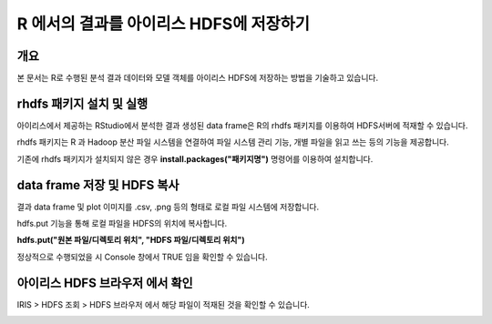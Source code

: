 ================================================================
R 에서의 결과를 아이리스 HDFS에 저장하기
================================================================

-------------------------
개요
-------------------------
| 본 문서는 R로 수행된 분석 결과 데이터와 모델 객체를 아이리스 HDFS에 저장하는 방법을 기술하고 있습니다. 

----------------------------------------------
rhdfs 패키지 설치 및 실행
----------------------------------------------

아이리스에서 제공하는 RStudio에서 분석한 결과 생성된 data frame은 R의 rhdfs 패키지를 이용하여 HDFS서버에 적재할 수 있습니다. 


.. image:: ./images/kr/001.analyze_in_r.png
    :alt: RStudio분석화면

rhdfs 패키지는 R 과 Hadoop 분산 파일 시스템을 연결하여 파일 시스템 관리 기능, 개별 파일을 읽고 쓰는 등의 기능을 제공합니다.

기존에 rhdfs 패키지가 설치되지 않은 경우 **install.packages("패키지명")** 명령어를 이용하여 설치합니다.

.. image:: ./images/kr/002.rhdfs_load.png
    :alt: rhdfs라이브러리로드


----------------------------------------------
data frame 저장 및 HDFS 복사
----------------------------------------------

결과 data frame 및 plot 이미지를 .csv, .png 등의 형태로 로컬 파일 시스템에 저장합니다.

hdfs.put 기능을 통해 로컬 파일을 HDFS의 위치에 복사합니다. 

**hdfs.put("원본 파일/디렉토리 위치", "HDFS 파일/디렉토리 위치")**

.. image:: ./images/kr/003.rhdfs_put.png
    :alt: hdfs.put설명

정상적으로 수행되었을 시 Console 창에서 TRUE 임을 확인할 수 있습니다.

.. image:: ./images/kr/004.chk_result.png
    :alt: 콘솔결과확인


----------------------------------------------
아이리스 HDFS 브라우저 에서 확인
----------------------------------------------

IRIS > HDFS 조회 > HDFS 브라우저 에서 해당 파일이 적재된 것을 확인할 수 있습니다.

.. image:: ./images/kr/005.hdfs_browser.png
    :alt: hdfs브라우저확인
